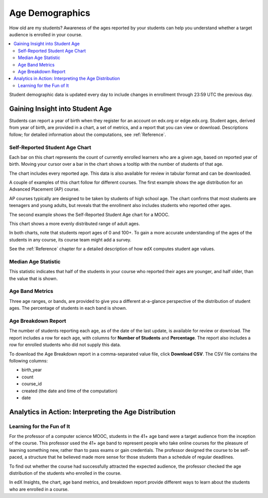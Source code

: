 .. _Demographics_Age:

#############################
Age Demographics
#############################

How old are my students? Awareness of the ages reported by your students can
help you understand whether a target audience is enrolled in your course.

.. contents::
   :local:
   :depth: 2

Student demographic data is updated every day to include changes in enrollment
through 23:59 UTC the previous day.

********************************************
Gaining Insight into Student Age
********************************************

Students can report a year of birth when they register for an account on
edx.org or edge.edx.org. Student ages, derived from year of birth, are provided
in a chart, a set of metrics, and a report that you can view or download.
Descriptions follow; for detailed information about the computations, see
:ref:`Reference`.

======================================
Self-Reported Student Age Chart
======================================

Each bar on this chart represents the count of currently enrolled learners who
are a given age, based on reported year of birth. Moving your cursor over a bar
in the chart shows a tooltip with the number of students of that age.

The chart includes every reported age. This data is also available for review
in tabular format and can be downloaded.

A couple of examples of this chart follow for different courses. The first
example shows the age distribution for an Advanced Placement (AP) course.

.. image:: ../images/age_chart_AP.png
   :alt: A histogram with the longest bars for ages 17, 16, 15, and 18.

.. RiceX/AdvBIOx/2014T3/enrollment/demographics/age/

AP courses typically are designed to be taken by students of high school age.
The chart confirms that most students are teenagers and young adults, but
reveals that the enrollment also includes students who reported other ages.

The second example shows the Self-Reported Student Age chart for a MOOC.

.. image:: ../images/age_chart_MOOC.png
   :alt: A histogram with the longest bar for age 24, and comparable numbers
       for 38 through 68.

.. ColumbiaX/HIST1.1x/3T2014/enrollment/demographics/age/

This chart shows a more evenly distributed range of adult ages.

In both charts, note that students report ages of 0 and 100+. To gain a more
accurate understanding of the ages of the students in any course, its course
team might add a survey.

See the :ref:`Reference` chapter for a detailed description of how edX computes
student age values.

======================================
Median Age Statistic
======================================

This statistic indicates that half of the students in your course who reported
their ages are younger, and half older, than the value that is shown.

======================================
Age Band Metrics
======================================

Three age ranges, or bands, are provided to give you a different at-a-glance
perspective of the distribution of student ages. The percentage of students  in
each band is shown.

======================================
Age Breakdown Report
======================================

The number of students reporting each age, as of the date of the last update,
is available for review or download. The report includes a row for each age,
with columns for **Number of Students** and **Percentage**. The report also
includes a row for enrolled students who did not supply this data.

To download the Age Breakdown report in a comma-separated value file,
click **Download CSV**. The CSV file contains the following columns:

* birth_year
* count
* course_id
* created (the date and time of the computation)
* date

.. info on why you might want to download, what to do with csv after

*******************************************************
Analytics in Action: Interpreting the Age Distribution
*******************************************************

===========================
Learning for the Fun of It
===========================

For the professor of a computer science MOOC, students in the 41+ age band were
a target audience from the inception of the course. This professor used the 41+
age band to represent people who take online courses for the pleasure of
learning something new, rather than to pass exams or gain credentials. The
professor designed the course to be self-paced, a structure that he believed
made more sense for those students than a schedule of regular deadlines.

To find out whether the course had successfully attracted the expected
audience, the professor checked the age distribution of the students who
enrolled in the course.

In edX Insights, the chart, age band metrics, and breakdown report provide
different ways to learn about the students who are enrolled in a course.
